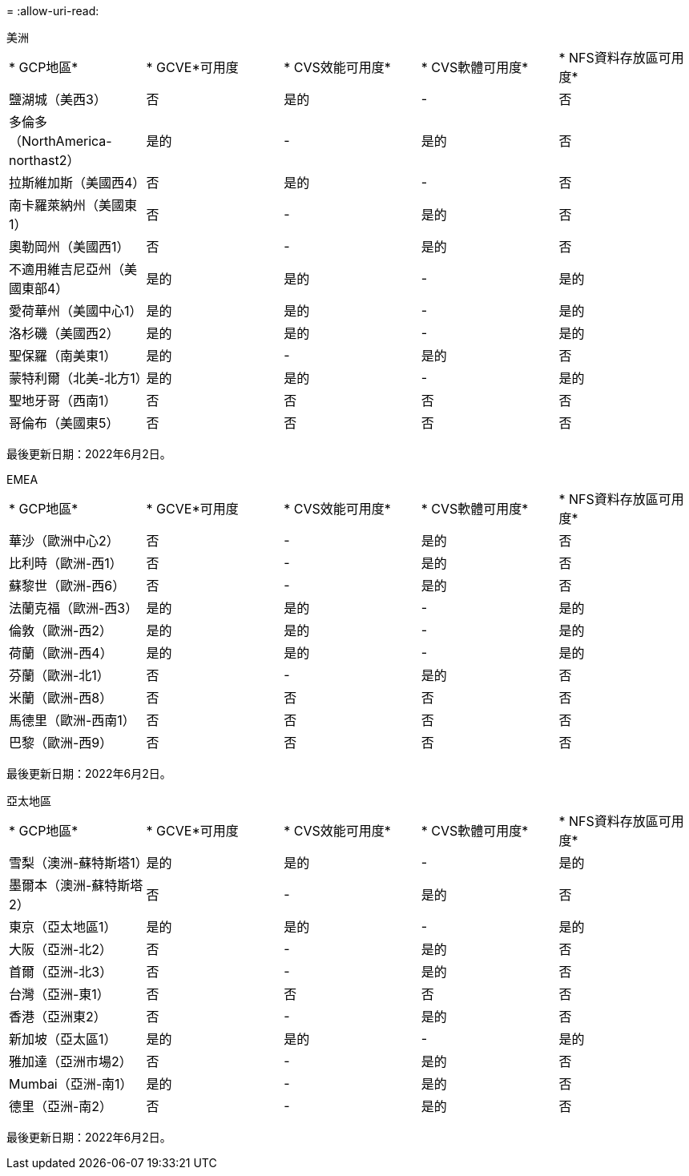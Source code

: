 = 
:allow-uri-read: 


[role="tabbed-block"]
====
.美洲
--
|===


| * GCP地區* | * GCVE*可用度 | * CVS效能可用度* | * CVS軟體可用度* | * NFS資料存放區可用度* 


| 鹽湖城（美西3） | 否 | 是的 | - | 否 


| 多倫多（NorthAmerica- northast2） | 是的 | - | 是的 | 否 


| 拉斯維加斯（美國西4） | 否 | 是的 | - | 否 


| 南卡羅萊納州（美國東1） | 否 | - | 是的 | 否 


| 奧勒岡州（美國西1） | 否 | - | 是的 | 否 


| 不適用維吉尼亞州（美國東部4） | 是的 | 是的 | - | 是的 


| 愛荷華州（美國中心1） | 是的 | 是的 | - | 是的 


| 洛杉磯（美國西2） | 是的 | 是的 | - | 是的 


| 聖保羅（南美東1） | 是的 | - | 是的 | 否 


| 蒙特利爾（北美-北方1） | 是的 | 是的 | - | 是的 


| 聖地牙哥（西南1） | 否 | 否 | 否 | 否 


| 哥倫布（美國東5） | 否 | 否 | 否 | 否 
|===
最後更新日期：2022年6月2日。

--
.EMEA
--
|===


| * GCP地區* | * GCVE*可用度 | * CVS效能可用度* | * CVS軟體可用度* | * NFS資料存放區可用度* 


| 華沙（歐洲中心2） | 否 | - | 是的 | 否 


| 比利時（歐洲-西1） | 否 | - | 是的 | 否 


| 蘇黎世（歐洲-西6） | 否 | - | 是的 | 否 


| 法蘭克福（歐洲-西3） | 是的 | 是的 | - | 是的 


| 倫敦（歐洲-西2） | 是的 | 是的 | - | 是的 


| 荷蘭（歐洲-西4） | 是的 | 是的 | - | 是的 


| 芬蘭（歐洲-北1） | 否 | - | 是的 | 否 


| 米蘭（歐洲-西8） | 否 | 否 | 否 | 否 


| 馬德里（歐洲-西南1） | 否 | 否 | 否 | 否 


| 巴黎（歐洲-西9） | 否 | 否 | 否 | 否 
|===
最後更新日期：2022年6月2日。

--
.亞太地區
--
|===


| * GCP地區* | * GCVE*可用度 | * CVS效能可用度* | * CVS軟體可用度* | * NFS資料存放區可用度* 


| 雪梨（澳洲-蘇特斯塔1） | 是的 | 是的 | - | 是的 


| 墨爾本（澳洲-蘇特斯塔2） | 否 | - | 是的 | 否 


| 東京（亞太地區1） | 是的 | 是的 | - | 是的 


| 大阪（亞洲-北2） | 否 | - | 是的 | 否 


| 首爾（亞洲-北3） | 否 | - | 是的 | 否 


| 台灣（亞洲-東1） | 否 | 否 | 否 | 否 


| 香港（亞洲東2） | 否 | - | 是的 | 否 


| 新加坡（亞太區1） | 是的 | 是的 | - | 是的 


| 雅加達（亞洲市場2） | 否 | - | 是的 | 否 


| Mumbai（亞洲-南1） | 是的 | - | 是的 | 否 


| 德里（亞洲-南2） | 否 | - | 是的 | 否 
|===
最後更新日期：2022年6月2日。

--
====